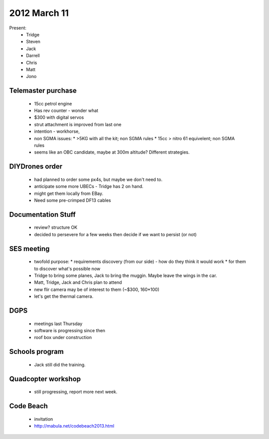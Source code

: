 2012 March 11
=============

Present:
 * Tridge
 * Steven
 * Jack
 * Darrell
 * Chris
 * Matt
 * Jono

Telemaster purchase
--------------------

 * 15cc petrol engine
 * Has rev counter - wonder what
 * $300 with digital servos
 * strut attachment is improved from last one
 * intention - workhorse,
 * non SGMA issues: 
   * >5KG with all the kit; non SGMA rules
   * 15cc > nitro 61 equivelent; non SGMA rules
 * seems like an OBC candidate, maybe at 300m altitude? Different strategies.

DIYDrones order
---------------

 * had planned to order some px4s, but maybe we don't need to.
 * anticipate some more UBECs - Tridge has 2 on hand.
 * might get them locally from EBay.
 * Need some pre-crimped DF13 cables

Documentation Stuff
-------------------

 * review? structure OK
 * decided to persevere for a few weeks then decide if we want to persist (or not)

SES meeting
------------

 * twofold purpose:
   * requirements discovery (from our side) - how do they think it would work
   * for them to discover what's possible now
 * Tridge to bring some planes, Jack to bring the muggin. Maybe leave the wings in the car.
 * Matt, Tridge, Jack and Chris plan to attend


 * new flir camera may be of interest to them (~$300, 160*100)
 * let's get the thermal camera.

DGPS
----
 * meetings last Thursday
 * software is progressing since then
 * roof box under construction

Schools program
---------------
 * Jack still did the training.

Quadcopter workshop
-------------------
 * still progressing, report more next week.

Code Beach
----------
 * invitation
 * http://mabula.net/codebeach2013.html

